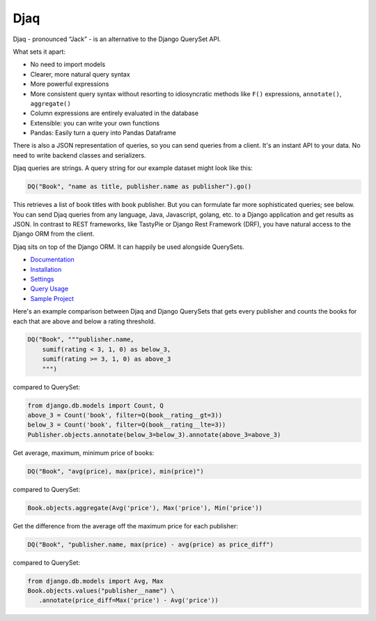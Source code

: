Djaq
====

|Python tests| |RTD build| |Python versions| |PyPi version| 


.. |Python tests| image:: https://github.com/paul-wolf/djaq/actions/workflows/run_unit_tests.yml/badge.svg
   :target: https://github.com/paul-wolf/djaq/actions/workflows/run_unit_tests.yml
   :alt: Unit test status
   
.. |RTD build| image:: https://readthedocs.org/projects/djaq/badge/?version=latest
   :target: https://djaq.readthedocs.io/en/latest/?badge=latest
   :alt: Documentation Status

.. |Python versions| image:: https://img.shields.io/pypi/pyversions/djaq?color=brightgreen
   :alt: PyPI - Python Version

.. |PyPi version| image:: https://badge.fury.io/py/Djaq.svg
   :target: https://badge.fury.io/py/Djaq
   :alt: PyPi Version

Djaq - pronounced “Jack” - is an alternative to the Django QuerySet API. 

What sets it apart: 

* No need to import models 
* Clearer, more natural query syntax
* More powerful expressions 
* More consistent query syntax without resorting to idiosyncratic methods like 
  ``F()`` expressions, ``annotate()``, ``aggregate()`` 
* Column expressions are entirely evaluated in the database
* Extensible: you can write your own functions
* Pandas: Easily turn a query into Pandas Dataframe

There is also a JSON representation of queries, so you can send queries from a
client. It's an instant API to your data. No need to write backend classes and
serializers.

Djaq queries are strings. A query string for our example dataset might
look like this:

.. code:: shell

   DQ("Book", "name as title, publisher.name as publisher").go()

This retrieves a list of book titles with book publisher. But you can
formulate far more sophisticated queries; see below. You can send Djaq
queries from any language, Java, Javascript, golang, etc. to a Django
application and get results as JSON. In contrast to REST frameworks,
like TastyPie or Django Rest Framework (DRF), you have natural access to
the Django ORM from the client.

Djaq sits on top of the Django ORM. It can happily be used alongside
QuerySets.

-  `Documentation <https://djaq.readthedocs.io>`__
-  `Installation <https://djaq.readthedocs.io/en/latest/installation.html>`__
-  `Settings <https://djaq.readthedocs.io/en/latest/settings.html>`__
-  `Query
   Usage <https://djaq.readthedocs.io/en/latest/query_usage.html>`__
-  `Sample
   Project <https://djaq.readthedocs.io/en/latest/sample_project.html>`__

Here's an example comparison between Djaq and Django QuerySets that gets every
publisher and counts the books for each that are above and below a rating
threshold.

.. code:: python

   DQ("Book", """publisher.name,
       sumif(rating < 3, 1, 0) as below_3,
       sumif(rating >= 3, 1, 0) as above_3
       """)

compared to QuerySet:

.. code:: python
   
   from django.db.models import Count, Q
   above_3 = Count('book', filter=Q(book__rating__gt=3))
   below_3 = Count('book', filter=Q(book__rating__lte=3))
   Publisher.objects.annotate(below_3=below_3).annotate(above_3=above_3)

Get average, maximum, minimum price of books:

.. code:: python

   DQ("Book", "avg(price), max(price), min(price)")

compared to QuerySet:

.. code:: python

   Book.objects.aggregate(Avg('price'), Max('price'), Min('price'))

Get the difference from the average off the maximum price for each publisher:

.. code:: python

   DQ("Book", "publisher.name, max(price) - avg(price) as price_diff")

compared to QuerySet:

.. code:: python

   from django.db.models import Avg, Max
   Book.objects.values("publisher__name") \
      .annotate(price_diff=Max('price') - Avg('price'))
